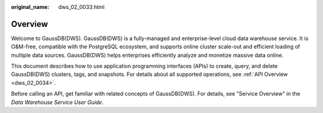 :original_name: dws_02_0033.html

.. _dws_02_0033:

Overview
========

Welcome to GaussDB(DWS). GaussDB(DWS) is a fully-managed and enterprise-level cloud data warehouse service. It is O&M-free, compatible with the PostgreSQL ecosystem, and supports online cluster scale-out and efficient loading of multiple data sources. GaussDB(DWS) helps enterprises efficiently analyze and monetize massive data online.

This document describes how to use application programming interfaces (APIs) to create, query, and delete GaussDB(DWS) clusters, tags, and snapshots. For details about all supported operations, see :ref:`API Overview <dws_02_0034>`.

Before calling an API, get familiar with related concepts of GaussDB(DWS). For details, see "Service Overview" in the *Data Warehouse Service User Guide*.
